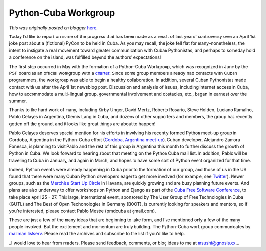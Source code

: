 .. post:: 2015-12-22
   :tags: conference, diversity, open source, post, outreach, education, Cuba, legacy-blogger
   :author: Python Software Foundation
   :category: Legacy
   :location: World
   :language: en

Python-Cuba Workgroup
=====================

*This was originally posted on blogger* `here <https://pyfound.blogspot.com/2015/12/python-cuba-workgroup.html>`_.

Today I’d like to report on some of the progress that has been made as a
result of last years' controversy over an April 1st joke post about a
(fictional) PyCon to be held in Cuba. As you may recall, the joke fell flat
for many–nonetheless, the intent to instigate a real movement toward greater
communication with Cuban Pythonistas, and perhaps to someday hold a conference
on the island, was fulfilled beyond the authors' expectations!

The first step occurred in May with the formation of a Python-Cuba Workgroup,
which was recognized in June by the PSF board as an official workgroup with a
`charter <https://wiki.python.org/psf/PythonCubaWG/Charter>`_. Since some group
members already had contacts with Cuban programmers, the workgroup was able to
begin a healthy collaboration. In addition, several Cuban Pythonistas made
contact with us after the April 1st newsblog post. Discussion and analysis of
issues, including internet access in Cuba, how to accommodate a multi-lingual
group, governmental involvement and obstacles, etc., began in earnest over the
summer.

Thanks to the hard work of many, including Kirby Unger, David Mertz, Roberto
Rosario, Steve Holden, Luciano Ramalho, Pablo Celayes in Argentina, Olemis
Lang in Cuba, and dozens of other supporters and members, the group has
recently gotten off the ground, and it looks like great things are about to
happen!

Pablo Celayes deserves special mention for his efforts in involving his
recently formed Python meet-up group in Cordoba, Argentina in the Python-Cuba
effort (`Cordoba, Argentina meet-up <http://www.meetup.com/Cordoba-Python-
Meetup/events/226908468/>`_). Cuban developer, Alejandro Zamora Fonesca, is
planning to visit Pablo and the rest of this group in Argentina this month to
further discuss the growth of Python in Cuba. We look forward to hearing about
that meeting on the Python Cuba mail list. In addition, Pablo will be
traveling to Cuba in January, and again in March,  and hopes to have some sort
of Python event organized for that time.

Indeed, Python events were already happening in Cuba prior to the formation of
our group, and those of us in the US found that there were many Cuban Python
developers eager to get more involved (for example, see
`Twitter <https://twitter.com/pythoncuba/status/618580757028605953>`_). Newer
groups, such as the `Merchise Start Up
Circle <http://www.meetup.com/merchise/events/226033248/>`_ in Havana, are
quickly growing and are busy planning future events. And plans are also
underway to offer workshops on Python and Django  as part of the `Cuba Free
Software Conference <http://www.cubaconf.org/>`_, to take place April 25 - 27.
This large, international event, sponsored by The User Group of Free
Technologies in Cuba (GUTL) and The Best of Open Techonologies in Germany
(BOOT), is currently looking for speakers and mentors, so if you’re
interested, please contact Pablo Mestre (pmdcuba at gmail.com).

These are just a few of the many ideas that are beginning to take form, and
I’ve mentioned only a few of the many people involved. But the excitement and
momentum are truly building. The Python-Cuba work group communicates by
`mailman listserv <https://mail.python.org/pipermail/python-cuba/>`_. Please
read the archives and subscribe to the list if you’d like to help.

_I would love to hear from readers. Please send feedback, comments, or blog
ideas to me at  `msushi@gnosis.cx <mailto:msushi@gnosis.cx>`_._

